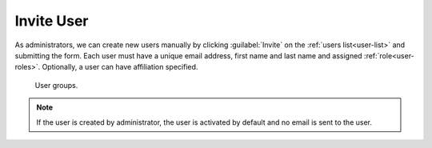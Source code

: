 .. _user-invite:

Invite User
***********

As administrators, we can create new users manually by clicking :guilabel:`Invite` on the :ref:`users list<user-list>` and submitting the form. Each user must have a unique email address, first name and last name and assigned :ref:`role<user-roles>`. Optionally, a user can have affiliation specified.

.. TODO::

    Replace screenshot


.. figure:: invite/form.png
    :width: 528
    
    User groups.    


.. NOTE::

    If the user is created by administrator, the user is activated by default and no email is sent to the user.
